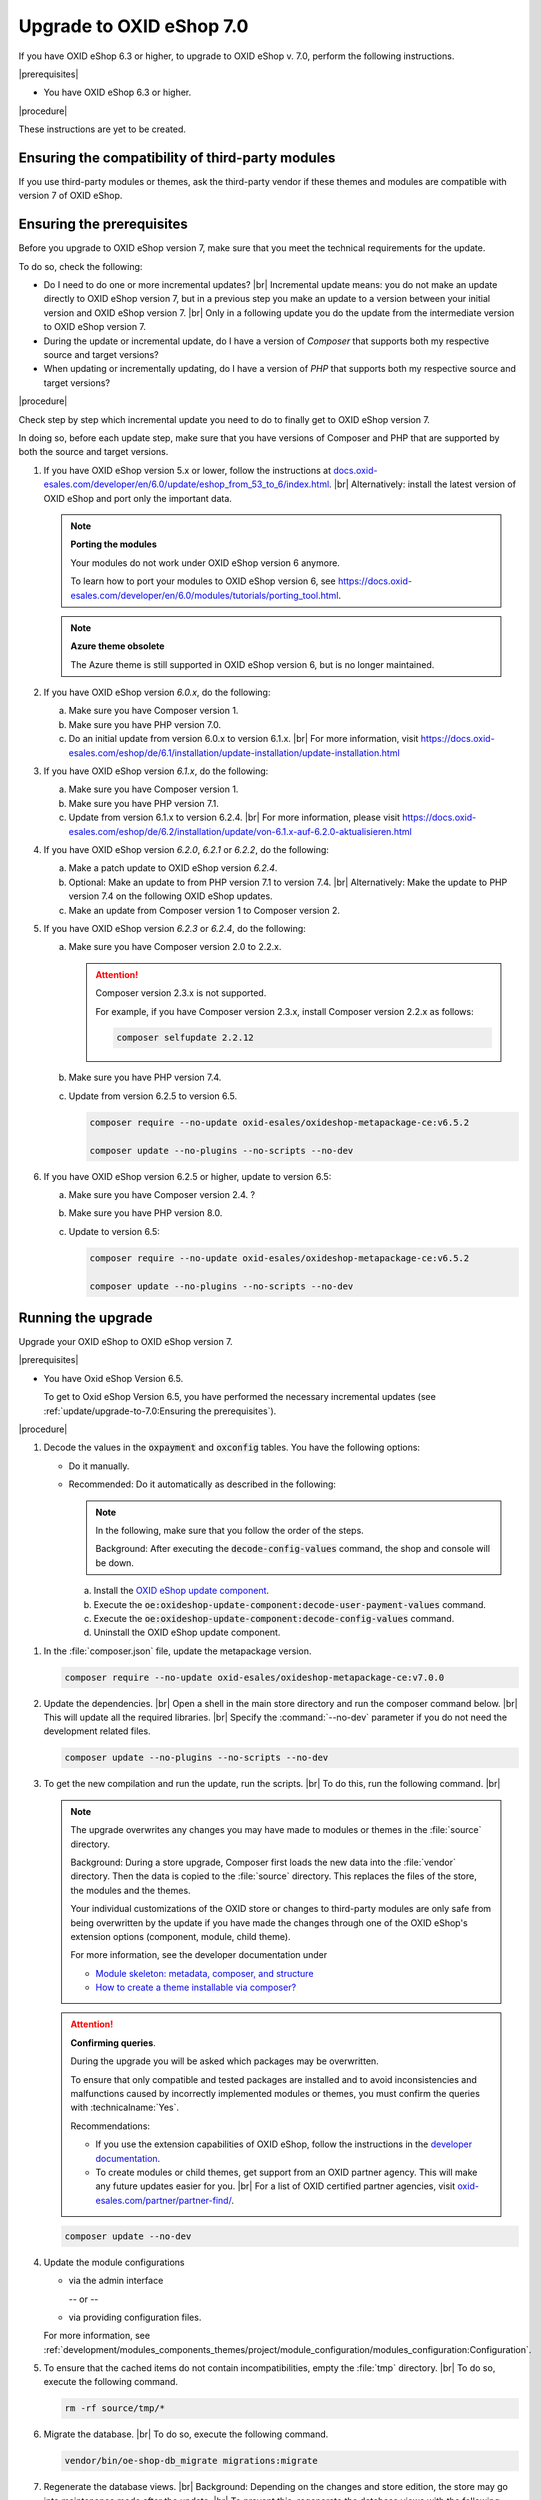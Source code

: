 Upgrade to OXID eShop 7.0
=========================

If you have OXID eShop 6.3 or higher, to upgrade to OXID eShop v. 7.0, perform the following instructions.

|prerequisites|

* You have OXID eShop 6.3 or higher.

|procedure|

These instructions are yet to be created.


Ensuring the compatibility of third-party modules
-------------------------------------------------

If you use third-party modules or themes, ask the third-party vendor if these themes and modules are compatible with version 7 of OXID eShop.


Ensuring the prerequisites
--------------------------

.. todo: #Igor: What do I have to consider, depending on my previous version?

Before you upgrade to OXID eShop version 7, make sure that you meet the technical requirements for the update.

To do so, check the following:

* Do I need to do one or more incremental updates?
  |br|
  Incremental update means: you do not make an update directly to OXID eShop version 7, but in a previous step you make an update to a version between your initial version and OXID eShop version 7.
  |br|
  Only in a following update you do the update from the intermediate version to OXID eShop version 7.
* During the update or incremental update, do I have a version of :emphasis:`Composer` that supports both my respective source and target versions?
* When updating or incrementally updating, do I have a version of :emphasis:`PHP` that supports both my respective source and target versions?

|procedure|

Check step by step which incremental update you need to do to finally get to OXID eShop version 7.

In doing so, before each update step, make sure that you have versions of Composer and PHP that are supported by both the source and target versions.


1. If you have OXID eShop version 5.x or lower, follow the instructions at `docs.oxid-esales.com/developer/en/6.0/update/eshop_from_53_to_6/index.html <https://docs.oxid-esales.com/developer/en/6.0/update/eshop_from_53_to_6/index.html>`_.
   |br|
   Alternatively: install the latest version of OXID eShop and port only the important data.

   .. note::

      **Porting the modules**

      Your modules do not work under OXID eShop version 6 anymore.

      To learn how to port your modules to OXID eShop version 6, see https://docs.oxid-esales.com/developer/en/6.0/modules/tutorials/porting_tool.html.

   .. note::

      **Azure theme obsolete**

      The Azure theme is still supported in OXID eShop version 6, but is no longer maintained.

#. If you have OXID eShop version :emphasis:`6.0.x`, do the following:

   a. Make sure you have Composer version 1.
   #. Make sure you have PHP version 7.0.
   #. Do an initial update from version 6.0.x to version 6.1.x.
      |br|
      For more information, visit https://docs.oxid-esales.com/eshop/de/6.1/installation/update-installation/update-installation.html

#. If you have OXID eShop version :emphasis:`6.1.x`, do the following:

   a. Make sure you have Composer version 1.
   #. Make sure you have PHP version 7.1.
   #. Update from version 6.1.x to version 6.2.4.
      |br|
      For more information, please visit https://docs.oxid-esales.com/eshop/de/6.2/installation/update/von-6.1.x-auf-6.2.0-aktualisieren.html

#. If you have OXID eShop version :emphasis:`6.2.0`, :emphasis:`6.2.1` or :emphasis:`6.2.2`, do the following:

   a. Make a patch update to OXID eShop version :emphasis:`6.2.4`.
   #. Optional: Make an update to from PHP version 7.1 to version 7.4.
      |br|
      Alternatively: Make the update to PHP version 7.4 on the following OXID eShop updates.
   #. Make an update from Composer version 1 to Composer version 2.

#. If you have OXID eShop version :emphasis:`6.2.3` or :emphasis:`6.2.4`, do the following:

   a. Make sure you have Composer version 2.0 to 2.2.x.

      .. attention::

         Composer version 2.3.x is not supported.

         For example, if you have Composer version 2.3.x, install Composer version 2.2.x as follows:

         .. code:: bash

            composer selfupdate 2.2.12

   #. Make sure you have PHP version 7.4.
   #. Update from version 6.2.5 to version 6.5.

      .. code:: bash

         composer require --no-update oxid-esales/oxideshop-metapackage-ce:v6.5.2

         composer update --no-plugins --no-scripts --no-dev

      .. todo: #Igor:  -  7.0 requires PHP 8.0 --  which version do I need to upgrade to 7.0? HR: probably 6.5: VaL: verify
      .. todo: #Igor: dito 6.2.5 required for upgrade to 7.0? Or do I need 6.5 -
      .. todo: #Igor: How would I upgrade from 5.2.5 to 6.5? As follows?

#. If you have OXID eShop version 6.2.5 or higher, update to version 6.5:

   a. Make sure you have Composer version 2.4. ?
   #. Make sure you have PHP version 8.0.
   #. Update to version 6.5:

      .. code:: bash

         composer require --no-update oxid-esales/oxideshop-metapackage-ce:v6.5.2

         composer update --no-plugins --no-scripts --no-dev


Running the upgrade
-------------------

Upgrade your OXID eShop to OXID eShop version 7.

|prerequisites|

* You have Oxid eShop Version 6.5.

  .. todo: #Igor: Do I need 6.5 or is 6.2.5 sufficient? -- 6.5 OK

  To get to Oxid eShop Version 6.5, you have performed the necessary incremental updates (see :ref:`update/upgrade-to-7.0:Ensuring the prerequisites`).


|procedure|

.. todo: #Igor: how do I upgrade to V. 7.0?


1. Decode the values in the :code:`oxpayment` and :code:`oxconfig` tables.
   You have the following options:

   .. todo: Igor: What is a possible use case for "Do it on your own.(manually)"? -- How do I know, what and how to do?

   * Do it manually.
   * Recommended: Do it automatically as described in the following:

     .. note::
        In the following, make sure that you follow the order of the steps.

        Background: After executing the :code:`decode-config-values` command, the shop and console will be down.

     a. Install the `OXID eShop update component <https://github.com/OXID-eSales/oxideshop-update-component>`_.
     b. Execute the :code:`oe:oxideshop-update-component:decode-user-payment-values` command.
     c. Execute the :code:`oe:oxideshop-update-component:decode-config-values` command.
     d. Uninstall the OXID eShop update component.

        .. todo: #Igor: How do I uninstall, if the console is down?
        .. todo: #Igor: for the user's convenience: What is the command to uninstall the OXID eShop update component?

.. todo: #Igor: "Than just a normal update via composer." -- So no composer require --no-update oxid-esales/oxideshop-metapackage-ce:v7.0.0 as in the following step? But rather directly composer update --no-plugins --no-scripts --no-dev?

#. In the :file:`composer.json` file, update the metapackage version.

   .. todo: #Igor: how do I upgrade to V. 7.0? -- metapackage name ``7.0.0``?

   .. code:: bash

      composer require --no-update oxid-esales/oxideshop-metapackage-ce:v7.0.0

#. Update the dependencies.
   |br|
   Open a shell in the main store directory and run the composer command below.
   |br|
   This will update all the required libraries.
   |br|
   Specify the :command:`--no-dev` parameter if you do not need the development related files.

   .. code :: bash

      composer update --no-plugins --no-scripts --no-dev

#. To get the new compilation and run the update, run the scripts.
   |br|
   To do this, run the following command.
   |br|

   .. todo: #Igor: in this step, we repeat the "composer update --no-dev" step, ut without the --no-plugins --no-scripts params -- which step is the correct one, which info is required?

   .. note::

      The upgrade overwrites any changes you may have made to modules or themes in the :file:`source` directory.

      Background: During a store upgrade, Composer first loads the new data into the :file:`vendor` directory. Then the data is copied to the :file:`source` directory. This replaces the files of the store, the modules and the themes.

      Your individual customizations of the OXID store or changes to third-party modules are only safe from being overwritten by the update if you have made the changes through one of the OXID eShop's extension options (component, module, child theme).

      For more information, see the developer documentation under

      * `Module skeleton: metadata, composer, and structure <https://docs.oxid-esales.com/developer/en/latest/development/modules_components_themes/module/skeleton/index.html>`_
      * `How to create a theme installable via composer? <https://docs.oxid-esales.com/developer/en/latest/development/modules_components_themes/theme/theme_via_composer.html>`_


   .. attention::

      **Confirming queries**.

      During the upgrade you will be asked which packages may be overwritten.

      To ensure that only compatible and tested packages are installed and to avoid inconsistencies and malfunctions caused by incorrectly implemented modules or themes, you must confirm the queries with :technicalname:`Yes`.


      Recommendations:

      * If you use the extension capabilities of OXID eShop, follow the instructions in the `developer documentation <https://docs.oxid-esales.com/developer/en/latest/>`_.
      * To create modules or child themes, get support from an OXID partner agency. This will make any future updates easier for you.
        |br|
        For a list of OXID certified partner agencies, visit `oxid-esales.com/partner/partner-find/ <https://www.oxid-esales.com/partner/partner-finden/>`_.

   .. code:: bash

      composer update --no-dev

   .. todo: Igor: Correct place in the sequence for the following: After composer update customers should update module configurations, which we've split  in version 7 as described in https://docs.oxid-esales.com/developer/en/7.0-rc.2/development/modules_components_themes/project/module_configuration/modules_configuration.html#configuring-module-20190910

#. Update the module configurations

   .. todo: #Igor: "update module configurations, which we've split  in version 7" -- do we mean the following?

   * via the admin interface

     -- or --

   * via providing configuration files.

   For more information, see :ref:`development/modules_components_themes/project/module_configuration/modules_configuration:Configuration`.


   .. todo: #Igor: are the following steps correct?

#. To ensure that the cached items do not contain incompatibilities, empty the :file:`tmp` directory.
   |br|
   To do so, execute the following command.

   .. code:: bash

      rm -rf source/tmp/*

#. Migrate the database.
   |br|
   To do so, execute the following command.

   .. code:: bash

      vendor/bin/oe-shop-db_migrate migrations:migrate

#. Regenerate the database views.
   |br|
   Background: Depending on the changes and store edition, the store may go into maintenance mode after the update.
   |br|
   To prevent this, regenerate the database views with the following command:

   .. code:: bash

      vendor/bin/oe-eshop-db_views_generate

